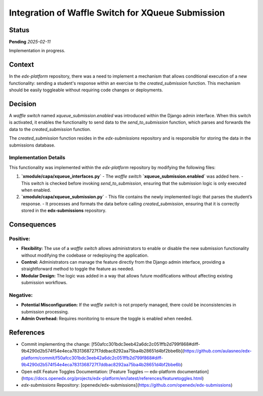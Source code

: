 ###############################################################
Integration of Waffle Switch for XQueue Submission
###############################################################

Status
******

**Pending** *2025-02-11*

Implementation in progress.

Context
*******

In the `edx-platform` repository, there was a need to implement a mechanism that allows conditional execution of a new functionality: sending a student's response within an exercise to the `created_submission` function. This mechanism should be easily toggleable without requiring code changes or deployments.

Decision
********

A `waffle switch` named `xqueue_submission.enabled` was introduced within the Django admin interface. When this switch is activated, it enables the functionality to send data to the `send_to_submission` function, which parses and forwards the data to the `created_submission` function.

The `created_submission` function resides in the `edx-submissions` repository and is responsible for storing the data in the submissions database.

Implementation Details
----------------------

This functionality was implemented within the `edx-platform` repository by modifying the following files:

1. **`xmodule/capa/xqueue_interfaces.py`**  
   - The `waffle switch` **`xqueue_submission.enabled`** was added here.
   - This switch is checked before invoking `send_to_submission`, ensuring that the submission logic is only executed when enabled.

2. **`xmodule/capa/xqueue_submission.py`**  
   - This file contains the newly implemented logic that parses the student’s response.
   - It processes and formats the data before calling `created_submission`, ensuring that it is correctly stored in the **edx-submissions** repository.

Consequences
************

Positive:
---------

- **Flexibility:** The use of a `waffle switch` allows administrators to enable or disable the new submission functionality without modifying the codebase or redeploying the application.
- **Control:** Administrators can manage the feature directly from the Django admin interface, providing a straightforward method to toggle the feature as needed.
- **Modular Design:** The logic was added in a way that allows future modifications without affecting existing submission workflows.

Negative:
---------

- **Potential Misconfiguration:** If the `waffle switch` is not properly managed, there could be inconsistencies in submission processing.
- **Admin Overhead:** Requires monitoring to ensure the toggle is enabled when needed.

References
**********

- Commit implementing the change: [f50afcc301bdc3eeb42a6dc2c051ffb2d799f868#diff-9b4290d2b574f54e4eca7831368727f7ddbac8292aa75ba4b28651d4bf2bbe6b](https://github.com/aulasneo/edx-platform/commit/f50afcc301bdc3eeb42a6dc2c051ffb2d799f868#diff-9b4290d2b574f54e4eca7831368727f7ddbac8292aa75ba4b28651d4bf2bbe6b)
- Open edX Feature Toggles Documentation: [Feature Toggles — edx-platform documentation](https://docs.openedx.org/projects/edx-platform/en/latest/references/featuretoggles.html)
- `edx-submissions` Repository: [openedx/edx-submissions](https://github.com/openedx/edx-submissions)